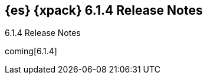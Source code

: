 [role="xpack"]
[[xes-6.1.4]]
== {es} {xpack} 6.1.4 Release Notes
++++
<titleabbrev>6.1.4 Release Notes</titleabbrev>
++++

coming[6.1.4]
